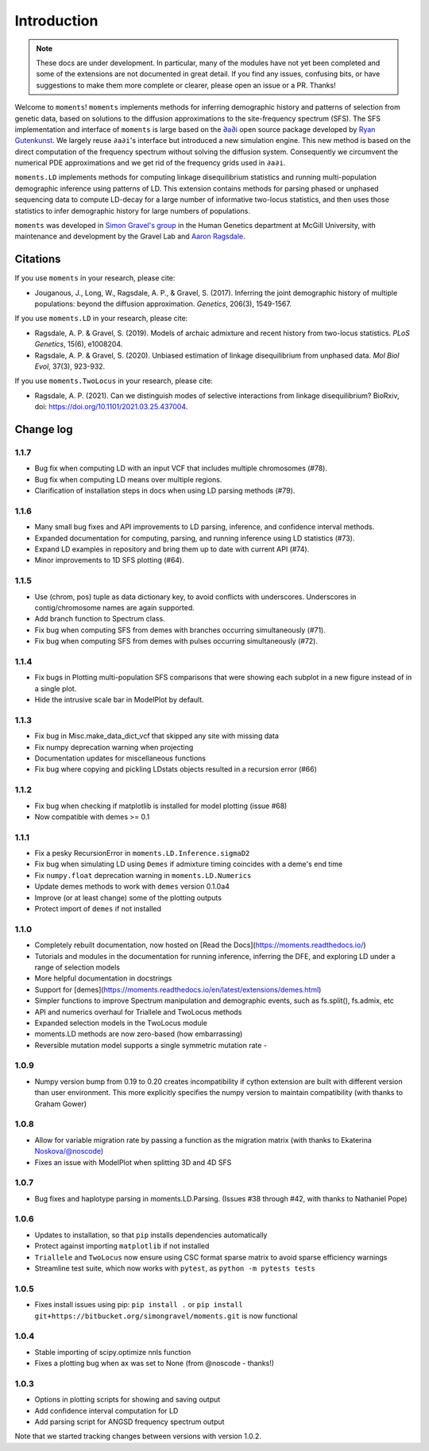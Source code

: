 ============
Introduction
============

.. note::
    These docs are under development. In particular, many of the modules have not
    yet been completed and some of the extensions are not documented in great
    detail. If you find any issues, confusing bits, or have suggestions to make
    them more complete or clearer, please open an issue or a PR. Thanks!

Welcome to ``moments``! ``moments`` implements methods for inferring demographic
history and patterns of selection from genetic data, based on solutions to the
diffusion approximations to the site-frequency spectrum (SFS).
The SFS implementation and interface of ``moments`` is large based on the
`∂a∂i <https://bitbucket.org/gutenkunstlab/dadi/>`_ open
source package developed by `Ryan Gutenkunst <http://gutengroup.mcb.arizona.edu>`_.
We largely reuse ``∂a∂i``'s interface but introduced a new simulation engine. This
new method is based on the direct computation of the frequency spectrum without
solving the diffusion system. Consequently we circumvent the numerical PDE
approximations and we get rid of the frequency grids used in ``∂a∂i``.

``moments.LD`` implements methods for computing linkage disequilibrium statistics
and running multi-population demographic inference using patterns of LD. This
extension contains methods for parsing phased or unphased sequencing data to
compute LD-decay for a large number of informative two-locus statistics, and
then uses those statistics to infer demographic history for large numbers of
populations.

``moments`` was developed in
`Simon Gravel's group <http://simongravel.lab.mcgill.ca/Home.html>`_ in the Human
Genetics department at McGill University, with maintenance and development by the
Gravel Lab and `Aaron Ragsdale <http://apragsdale.github.io>`_.

*********
Citations
*********

If you use ``moments`` in your research, please cite:

- Jouganous, J., Long, W., Ragsdale, A. P., & Gravel, S. (2017). Inferring the joint
  demographic history of multiple populations: beyond the diffusion approximation.
  *Genetics*, 206(3), 1549-1567.

If you use ``moments.LD`` in your research, please cite:

- Ragsdale, A. P. & Gravel, S. (2019). Models of archaic admixture and recent history
  from two-locus statistics. *PLoS Genetics*, 15(6), e1008204.

- Ragsdale, A. P. & Gravel, S. (2020). Unbiased estimation of linkage disequilibrium
  from unphased data. *Mol Biol Evol*, 37(3), 923-932.


If you use ``moments.TwoLocus`` in your research, please cite:

- Ragsdale, A. P. (2021). Can we distinguish modes of selective interactions
  from linkage disequilibrium? BioRxiv, doi:
  `https://doi.org/10.1101/2021.03.25.437004 <https://doi.org/10.1101/2021.03.25.437004>`_.


**********
Change log
**********

1.1.7
=====

- Bug fix when computing LD with an input VCF that includes multiple
  chromosomes (#78).
- Bug fix when computing LD means over multiple regions.
- Clarification of installation steps in docs when using LD parsing methods
  (#79).

1.1.6
=====

- Many small bug fixes and API improvements to LD parsing, inference, and
  confidence interval methods.
- Expanded documentation for computing, parsing, and running inference using LD
  statistics (#73).
- Expand LD examples in repository and bring them up to date with current API
  (#74).
- Minor improvements to 1D SFS plotting (#64).

1.1.5
=====

- Use (chrom, pos) tuple as data dictionary key, to avoid conflicts with
  underscores. Underscores in contig/chromosome names are again supported.
- Add branch function to Spectrum class.
- Fix bug when computing SFS from demes with branches occurring simultaneously
  (#71).
- Fix bug when computing SFS from demes with pulses occurring simultaneously
  (#72).

1.1.4
=====

- Fix bugs in Plotting multi-population SFS comparisons that were showing each
  subplot in a new figure instead of in a single plot.
- Hide the intrusive scale bar in ModelPlot by default.

1.1.3
=====

- Fix bug in Misc.make_data_dict_vcf that skipped any site with missing data
- Fix numpy deprecation warning when projecting
- Documentation updates for miscellaneous functions
- Fix bug where copying and pickling LDstats objects resulted in a recursion
  error (#66)

1.1.2
=====

- Fix bug when checking if matplotlib is installed for model plotting  (issue
  #68)
- Now compatible with demes >= 0.1


1.1.1
=====

- Fix a pesky RecursionError in ``moments.LD.Inference.sigmaD2``
- Fix bug when simulating LD using ``Demes`` if admixture timing coincides with
  a deme's end time
- Fix ``numpy.float`` deprecation warning in ``moments.LD.Numerics``
- Update demes methods to work with ``demes`` version 0.1.0a4
- Improve (or at least change) some of the plotting outputs
- Protect import of ``demes`` if not installed


1.1.0
=====

- Completely rebuilt documentation, now hosted on [Read the
  Docs](https://moments.readthedocs.io/)
- Tutorials and modules in the documentation for running inference, inferring
  the DFE, and exploring LD under a range of selection models
- More helpful documentation in docstrings
- Support for
  [demes](https://moments.readthedocs.io/en/latest/extensions/demes.html)
- Simpler functions to improve Spectrum manipulation and demographic events,
  such as fs.split(), fs.admix, etc
- API and numerics overhaul for Triallele and TwoLocus methods
- Expanded selection models in the TwoLocus module
- moments.LD methods are now zero-based (how embarrassing)
- Reversible mutation model supports a single symmetric mutation rate -

1.0.9 
=====

- Numpy version bump from 0.19 to 0.20 creates incompatibility if cython
  extension are built with different version than user environment. This more
  explicitly specifies the numpy version to maintain compatibility (with thanks
  to Graham Gower)

1.0.8
=====

- Allow for variable migration rate by passing a function as the migration
  matrix (with thanks to Ekaterina Noskova/@noscode)
- Fixes an issue with ModelPlot when splitting 3D and 4D SFS

1.0.7
=====

- Bug fixes and haplotype parsing in moments.LD.Parsing.
  (Issues #38 through #42, with thanks to Nathaniel Pope)


1.0.6
=====

- Updates to installation, so that ``pip`` installs dependencies automatically
- Protect against importing ``matplotlib`` if not installed
- ``Triallele`` and ``TwoLocus`` now ensure using CSC format sparse matrix to avoid
  sparse efficiency warnings
- Streamline test suite, which now works with ``pytest``, as
  ``python -m pytests tests``

1.0.5
=====

- Fixes install issues using pip: ``pip install .`` or
  ``pip install git+https://bitbucket.org/simongravel/moments.git`` is now functional

1.0.4
=====

- Stable importing of scipy.optimize nnls function
- Fixes a plotting bug when ax was set to None (from @noscode - thanks!)

1.0.3
=====

- Options in plotting scripts for showing and saving output
- Add confidence interval computation for LD
- Add parsing script for ANGSD frequency spectrum output

Note that we started tracking changes between versions with version 1.0.2.

